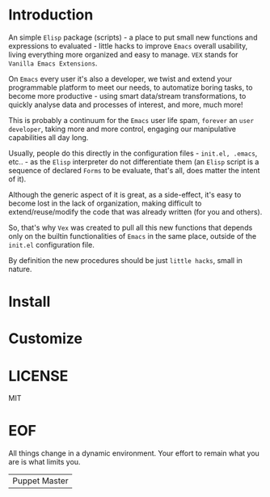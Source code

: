 #+AUTHOR: esac <esac-io@tutanota.com>
#+PROPERTY: header-args :tangle no

* Introduction

  An simple =Elisp= package (scripts)  - a place to put small
  new functions and expressions to evaluated - little hacks
  to improve =Emacs= overall usability, living everything more
  organized and easy to manage. =VEX= stands for
  =Vanilla Emacs Extensions=.

  On =Emacs= every user it's also a developer,
  we twist and extend your programmable platform to meet our needs,
  to automatize boring tasks, to become more productive -
  using smart data/stream transformations, to quickly analyse data
  and processes of interest, and more, much more!

  This is probably a continuum for the =Emacs= user life spam,
  =forever= an =user developer=, taking more and more control,
  engaging our manipulative capabilities all day long.

  Usually, people do this directly in the configuration files -
  ~init.el, .emacs~, etc.. - as the =Elisp= interpreter do not
  differentiate them (an =Elisp= script is a sequence of declared
  =Forms= to be evaluate, that's all, does matter the intent of it).

  Although the generic aspect of it is great, as a side-effect, it's
  easy to become lost in the lack of organization, making difficult
  to extend/reuse/modify the code that was already written (for you
  and others).

  So, that's why =Vex= was created to pull all this new functions
  that depends only on the builtin functionalities of =Emacs= in
  the same place, outside of the ~init.el~ configuration file.

  By definition the new procedures should be just =little hacks=,
  small in nature.

* Install
* Customize
* LICENSE
  MIT
* EOF
  All things change in a dynamic environment.
  Your effort to remain what you are is what limits you.
  | Puppet Master |

